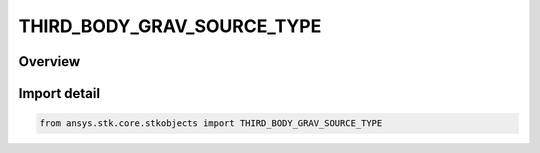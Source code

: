 THIRD_BODY_GRAV_SOURCE_TYPE
===========================

.. py:class:: ansys.stk.core.stkobjects.THIRD_BODY_GRAV_SOURCE_TYPE

   IntEnum


.. py:currentmodule:: THIRD_BODY_GRAV_SOURCE_TYPE

Overview
--------

.. tab-set::

    .. tab-item:: Members
        
        .. list-table::
            :header-rows: 0
            :widths: auto

            * - :py:attr:`~CB_FILE`
              - Central body file (all bodies): gravitational value from editable central body file shipped with STK.

            * - :py:attr:`~HPOP_HISTORICAL`
              - HPOP historical (Sun and Moon only): hard-coded, uneditable value used in prior versions of HPOP.

            * - :py:attr:`~JPLDE`
              - JPL DE (Sun, Moon and planets): DE 405 ephemerides, covering a time span from 1960 to 2060.

            * - :py:attr:`~USER_SPECIFIED`
              - User-specified: enter the value directly.


Import detail
-------------

.. code-block:: python

    from ansys.stk.core.stkobjects import THIRD_BODY_GRAV_SOURCE_TYPE


